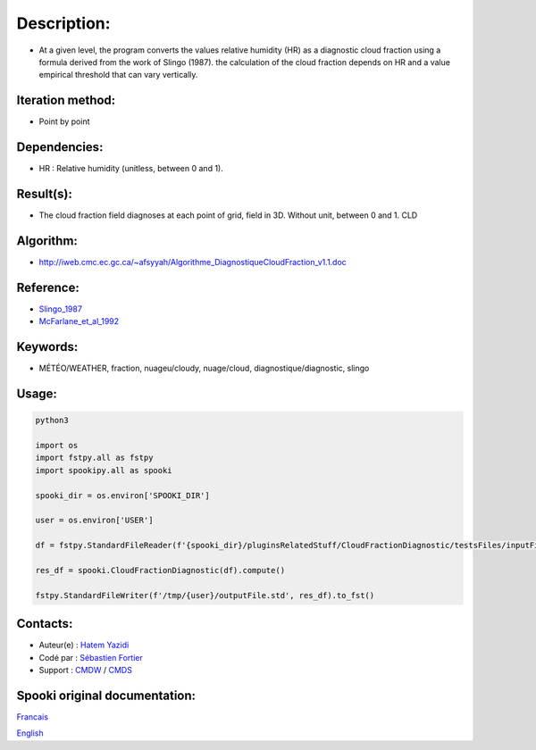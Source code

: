 Description:
============

- At a given level, the program converts the values
  relative humidity (HR) as a diagnostic cloud fraction
  using a formula derived from the work of Slingo (1987). the
  calculation of the cloud fraction depends on HR and a value
  empirical threshold that can vary vertically.

Iteration method:
~~~~~~~~~~~~~~~~~

-  Point by point

Dependencies:
~~~~~~~~~~~~~

-  HR : Relative humidity (unitless, between 0 and 1).

Result(s):
~~~~~~~~~~~~

- The cloud fraction field diagnoses at each point of
  grid, field in 3D. Without unit, between 0 and 1. CLD

Algorithm:
~~~~~~~~~~

-  http://iweb.cmc.ec.gc.ca/~afsyyah/Algorithme_DiagnostiqueCloudFraction_v1.1.doc

Reference:
~~~~~~~~~~~

-  `Slingo_1987 <https://wiki.cmc.ec.gc.ca/images/6/6f/Spooki_-_Slingo_1987.pdf>`__
-  `McFarlane_et_al_1992 <https://wiki.cmc.ec.gc.ca/images/e/e6/Spooki_-_McFarlane_et_al_1992.pdf>`__

Keywords:
~~~~~~~~~~

-  MÉTÉO/WEATHER, fraction, nuageu/cloudy, nuage/cloud, diagnostique/diagnostic, slingo

Usage:
~~~~~~



.. code:: python

  python3

  import os
  import fstpy.all as fstpy
  import spookipy.all as spooki

  spooki_dir = os.environ['SPOOKI_DIR']

  user = os.environ['USER']

  df = fstpy.StandardFileReader(f'{spooki_dir}/pluginsRelatedStuff/CloudFractionDiagnostic/testsFiles/inputFile.std').to_pandas()

  res_df = spooki.CloudFractionDiagnostic(df).compute()

  fstpy.StandardFileWriter(f'/tmp/{user}/outputFile.std', res_df).to_fst()


Contacts:
~~~~~~~~~

-  Auteur(e) : `Hatem Yazidi <https://wiki.cmc.ec.gc.ca/wiki/User:Yazidih>`__
-  Codé par : `Sébastien Fortier <https://wiki.cmc.ec.gc.ca/wiki/User:Fortiers>`__
-  Support : `CMDW <https://wiki.cmc.ec.gc.ca/wiki/CMDW>`__ / `CMDS <https://wiki.cmc.ec.gc.ca/wiki/CMDS>`__


Spooki original documentation:
~~~~~~~~~~~~~~~~~~~~~~~~~~~~~~

`Francais <http://web.science.gc.ca/~spst900/spooki/doc/master/spooki_french_doc/html/pluginCloudFractionDiagnostic.html>`_

`English <http://web.science.gc.ca/~spst900/spooki/doc/master/spooki_english_doc/html/pluginCloudFractionDiagnostic.html>`_